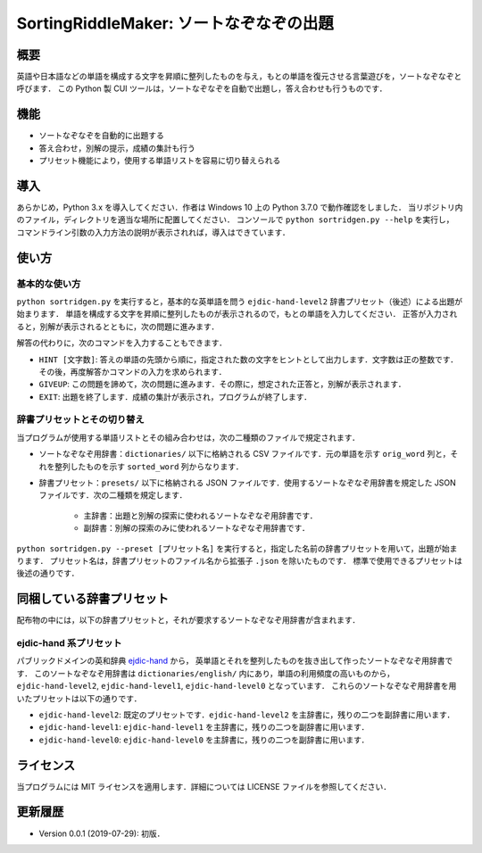 ===================================
SortingRiddleMaker: ソートなぞなぞの出題
===================================

概要
====

英語や日本語などの単語を構成する文字を昇順に整列したものを与え，もとの単語を復元させる言葉遊びを，ソートなぞなぞと呼びます．
この Python 製 CUI ツールは，ソートなぞなぞを自動で出題し，答え合わせも行うものです．

機能
====

- ソートなぞなぞを自動的に出題する
- 答え合わせ，別解の提示，成績の集計も行う
- プリセット機能により，使用する単語リストを容易に切り替えられる

導入
====

あらかじめ，Python 3.x を導入してください．作者は Windows 10 上の Python 3.7.0 で動作確認をしました．
当リポジトリ内のファイル，ディレクトリを適当な場所に配置してください．
コンソールで ``python sortridgen.py --help`` を実行し，
コマンドライン引数の入力方法の説明が表示されれば，導入はできています．

使い方
======

基本的な使い方
-------------

``python sortridgen.py`` を実行すると，基本的な英単語を問う ``ejdic-hand-level2`` 辞書プリセット（後述）による出題が始まります．
単語を構成する文字を昇順に整列したものが表示されるので，もとの単語を入力してください．
正答が入力されると，別解が表示されるとともに，次の問題に進みます．

解答の代わりに，次のコマンドを入力することもできます．

- ``HINT [文字数]``: 答えの単語の先頭から順に，指定された数の文字をヒントとして出力します．文字数は正の整数です．その後，再度解答かコマンドの入力を求められます．
- ``GIVEUP``: この問題を諦めて，次の問題に進みます．その際に，想定された正答と，別解が表示されます．
- ``EXIT``: 出題を終了します．成績の集計が表示され，プログラムが終了します．

辞書プリセットとその切り替え
--------------------------

当プログラムが使用する単語リストとその組み合わせは，次の二種類のファイルで規定されます．

- ソートなぞなぞ用辞書：``dictionaries/`` 以下に格納される CSV ファイルです．元の単語を示す ``orig_word`` 列と，それを整列したものを示す ``sorted_word`` 列からなります．
- 辞書プリセット：``presets/`` 以下に格納される JSON ファイルです．使用するソートなぞなぞ用辞書を規定した JSON ファイルです．次の二種類を規定します．

    - 主辞書：出題と別解の探索に使われるソートなぞなぞ用辞書です．
    - 副辞書：別解の探索のみに使われるソートなぞなぞ用辞書です．

``python sortridgen.py --preset [プリセット名]`` を実行すると，指定した名前の辞書プリセットを用いて，出題が始まります．
プリセット名は，辞書プリセットのファイル名から拡張子 ``.json`` を除いたものです．
標準で使用できるプリセットは後述の通りです．

同梱している辞書プリセット
=======================

配布物の中には，以下の辞書プリセットと，それが要求するソートなぞなぞ用辞書が含まれます．

ejdic-hand 系プリセット
----------------------

パブリックドメインの英和辞典 `ejdic-hand <https://kujirahand.com/web-tools/EJDictFreeDL.php>`_ から，
英単語とそれを整列したものを抜き出して作ったソートなぞなぞ用辞書です．
このソートなぞなぞ用辞書は ``dictionaries/english/`` 内にあり，単語の利用頻度の高いものから，
``ejdic-hand-level2``, ``ejdic-hand-level1``, ``ejdic-hand-level0`` となっています．
これらのソートなぞなぞ用辞書を用いたプリセットは以下の通りです．

- ``ejdic-hand-level2``: 既定のプリセットです．``ejdic-hand-level2`` を主辞書に，残りの二つを副辞書に用います．
- ``ejdic-hand-level1``: ``ejdic-hand-level1`` を主辞書に，残りの二つを副辞書に用います．
- ``ejdic-hand-level0``: ``ejdic-hand-level0`` を主辞書に，残りの二つを副辞書に用います．

ライセンス
=========

当プログラムには MIT ライセンスを適用します．詳細については LICENSE ファイルを参照してください．

更新履歴
=======

- Version 0.0.1 (2019-07-29): 初版．

